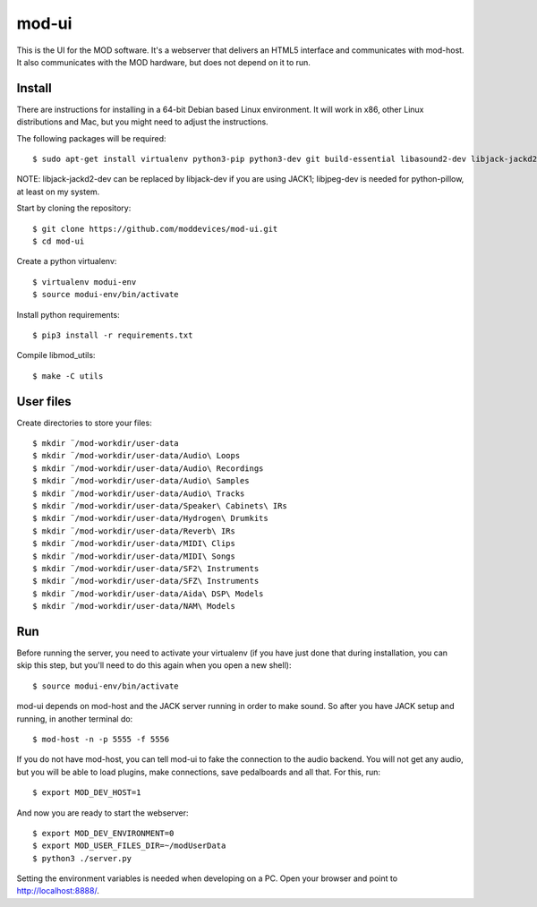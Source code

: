 mod-ui
======

This is the UI for the MOD software. It's a webserver that delivers an HTML5 interface and communicates with mod-host.
It also communicates with the MOD hardware, but does not depend on it to run.

Install
-------

There are instructions for installing in a 64-bit Debian based Linux environment.
It will work in x86, other Linux distributions and Mac, but you might need to adjust the instructions.

The following packages will be required::

    $ sudo apt-get install virtualenv python3-pip python3-dev git build-essential libasound2-dev libjack-jackd2-dev liblilv-dev libjpeg-dev zlib1g-dev

NOTE: libjack-jackd2-dev can be replaced by libjack-dev if you are using JACK1; libjpeg-dev is needed for python-pillow, at least on my system.

Start by cloning the repository::

    $ git clone https://github.com/moddevices/mod-ui.git
    $ cd mod-ui

Create a python virtualenv::

    $ virtualenv modui-env
    $ source modui-env/bin/activate

Install python requirements::

    $ pip3 install -r requirements.txt

Compile libmod_utils::

    $ make -C utils

User files
----------

Create directories to store your files::

    $ mkdir ¨/mod-workdir/user-data
    $ mkdir ¨/mod-workdir/user-data/Audio\ Loops
    $ mkdir ¨/mod-workdir/user-data/Audio\ Recordings
    $ mkdir ¨/mod-workdir/user-data/Audio\ Samples
    $ mkdir ¨/mod-workdir/user-data/Audio\ Tracks
    $ mkdir ¨/mod-workdir/user-data/Speaker\ Cabinets\ IRs
    $ mkdir ¨/mod-workdir/user-data/Hydrogen\ Drumkits
    $ mkdir ¨/mod-workdir/user-data/Reverb\ IRs
    $ mkdir ¨/mod-workdir/user-data/MIDI\ Clips
    $ mkdir ¨/mod-workdir/user-data/MIDI\ Songs
    $ mkdir ¨/mod-workdir/user-data/SF2\ Instruments
    $ mkdir ¨/mod-workdir/user-data/SFZ\ Instruments
    $ mkdir ¨/mod-workdir/user-data/Aida\ DSP\ Models
    $ mkdir ¨/mod-workdir/user-data/NAM\ Models

Run
---

Before running the server, you need to activate your virtualenv
(if you have just done that during installation, you can skip this step, but you'll need to do this again when you open a new shell)::

    $ source modui-env/bin/activate

mod-ui depends on mod-host and the JACK server running in order to make sound. So after you have JACK setup and running, in another terminal do::

    $ mod-host -n -p 5555 -f 5556

If you do not have mod-host, you can tell mod-ui to fake the connection to the audio backend.
You will not get any audio, but you will be able to load plugins, make connections, save pedalboards and all that. For this, run::

    $ export MOD_DEV_HOST=1

And now you are ready to start the webserver::

    $ export MOD_DEV_ENVIRONMENT=0
    $ export MOD_USER_FILES_DIR=~/modUserData
    $ python3 ./server.py

Setting the environment variables is needed when developing on a PC.
Open your browser and point to http://localhost:8888/.
